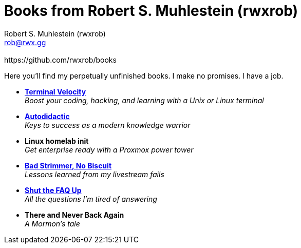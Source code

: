 [separator=::]
= Books from Robert S. Muhlestein (rwxrob)
:author: Robert S. Muhlestein (rwxrob)
:creator: {author}
:copyright: 2024 Robert S. Muhlestein
:email: rob@rwx.gg
:revremark: https://github.com/rwxrob/books
:doctype: book
:leveloffset: +1
:sectnums!:
:sectlinks:
:icons: font
:xrefstyle: short

Here you'll find my perpetually unfinished books. I make no promises. I have a job.

- link:terminal-velocity[*Terminal Velocity*] +
_Boost your coding, hacking, and learning with a Unix or Linux terminal_

- link:autodidactic[*Autodidactic*] +
_Keys to success as a modern knowledge warrior_

- *Linux homelab init* +
_Get enterprise ready with a Proxmox power tower_

- link:bad-strimmer[*Bad Strimmer, No Biscuit*] +
_Lessons learned from my livestream fails_

- link:shut-the-faq-up[*Shut the FAQ Up*] +
_All the questions I'm tired of answering_

- *There and Never Back Again*  +
_A Mormon's tale_
